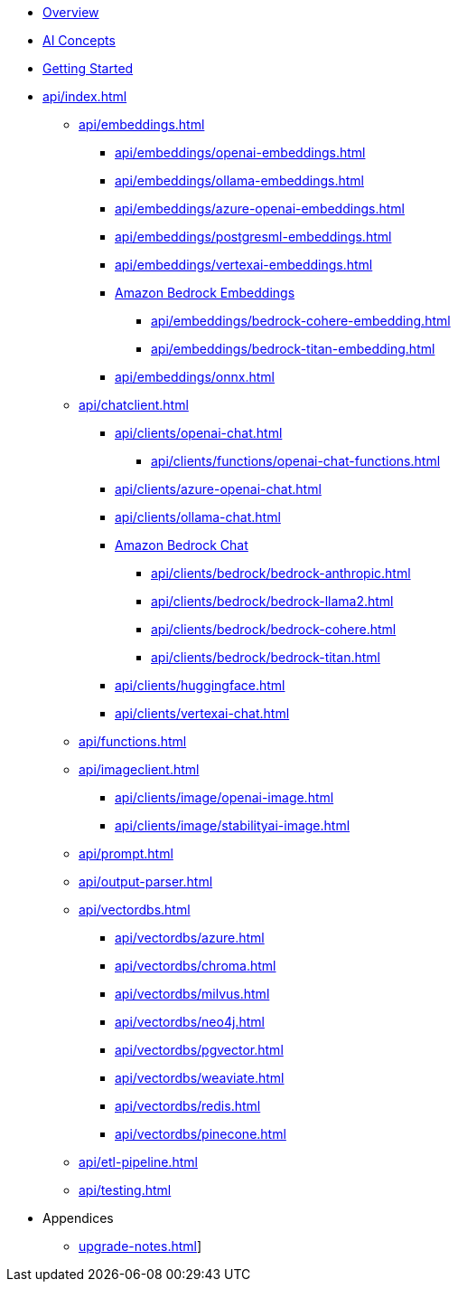 * xref:index.adoc[Overview]
* xref:concepts.adoc[AI Concepts]
* xref:getting-started.adoc[Getting Started]
* xref:api/index.adoc[]
** xref:api/embeddings.adoc[]
*** xref:api/embeddings/openai-embeddings.adoc[]
*** xref:api/embeddings/ollama-embeddings.adoc[]
*** xref:api/embeddings/azure-openai-embeddings.adoc[]
*** xref:api/embeddings/postgresml-embeddings.adoc[]
*** xref:api/embeddings/vertexai-embeddings.adoc[]
*** xref:api/bedrock.adoc[Amazon Bedrock Embeddings]
**** xref:api/embeddings/bedrock-cohere-embedding.adoc[]
**** xref:api/embeddings/bedrock-titan-embedding.adoc[]
*** xref:api/embeddings/onnx.adoc[]
** xref:api/chatclient.adoc[]
*** xref:api/clients/openai-chat.adoc[]
**** xref:api/clients/functions/openai-chat-functions.adoc[]
*** xref:api/clients/azure-openai-chat.adoc[]
*** xref:api/clients/ollama-chat.adoc[]
*** xref:api/bedrock-chat.adoc[Amazon Bedrock Chat]
**** xref:api/clients/bedrock/bedrock-anthropic.adoc[]
**** xref:api/clients/bedrock/bedrock-llama2.adoc[]
**** xref:api/clients/bedrock/bedrock-cohere.adoc[]
**** xref:api/clients/bedrock/bedrock-titan.adoc[]
*** xref:api/clients/huggingface.adoc[]
*** xref:api/clients/vertexai-chat.adoc[]
** xref:api/functions.adoc[]
** xref:api/imageclient.adoc[]
*** xref:api/clients/image/openai-image.adoc[]
*** xref:api/clients/image/stabilityai-image.adoc[]
** xref:api/prompt.adoc[]
** xref:api/output-parser.adoc[]
** xref:api/vectordbs.adoc[]
*** xref:api/vectordbs/azure.adoc[]
*** xref:api/vectordbs/chroma.adoc[]
*** xref:api/vectordbs/milvus.adoc[]
*** xref:api/vectordbs/neo4j.adoc[]
*** xref:api/vectordbs/pgvector.adoc[]
*** xref:api/vectordbs/weaviate.adoc[]
*** xref:api/vectordbs/redis.adoc[]
*** xref:api/vectordbs/pinecone.adoc[]
** xref:api/etl-pipeline.adoc[]
** xref:api/testing.adoc[]
* Appendices
** xref:upgrade-notes.adoc[]]
